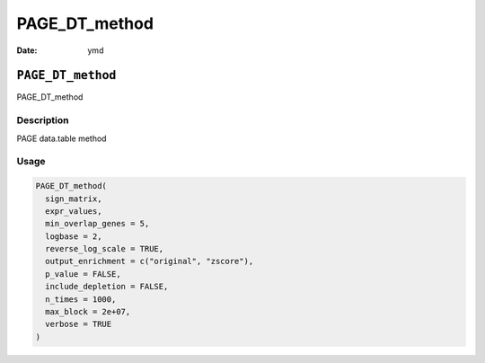 ==============
PAGE_DT_method
==============

:Date: ymd

``PAGE_DT_method``
==================

PAGE_DT_method

Description
-----------

PAGE data.table method

Usage
-----

.. code:: r

   PAGE_DT_method(
     sign_matrix,
     expr_values,
     min_overlap_genes = 5,
     logbase = 2,
     reverse_log_scale = TRUE,
     output_enrichment = c("original", "zscore"),
     p_value = FALSE,
     include_depletion = FALSE,
     n_times = 1000,
     max_block = 2e+07,
     verbose = TRUE
   )
